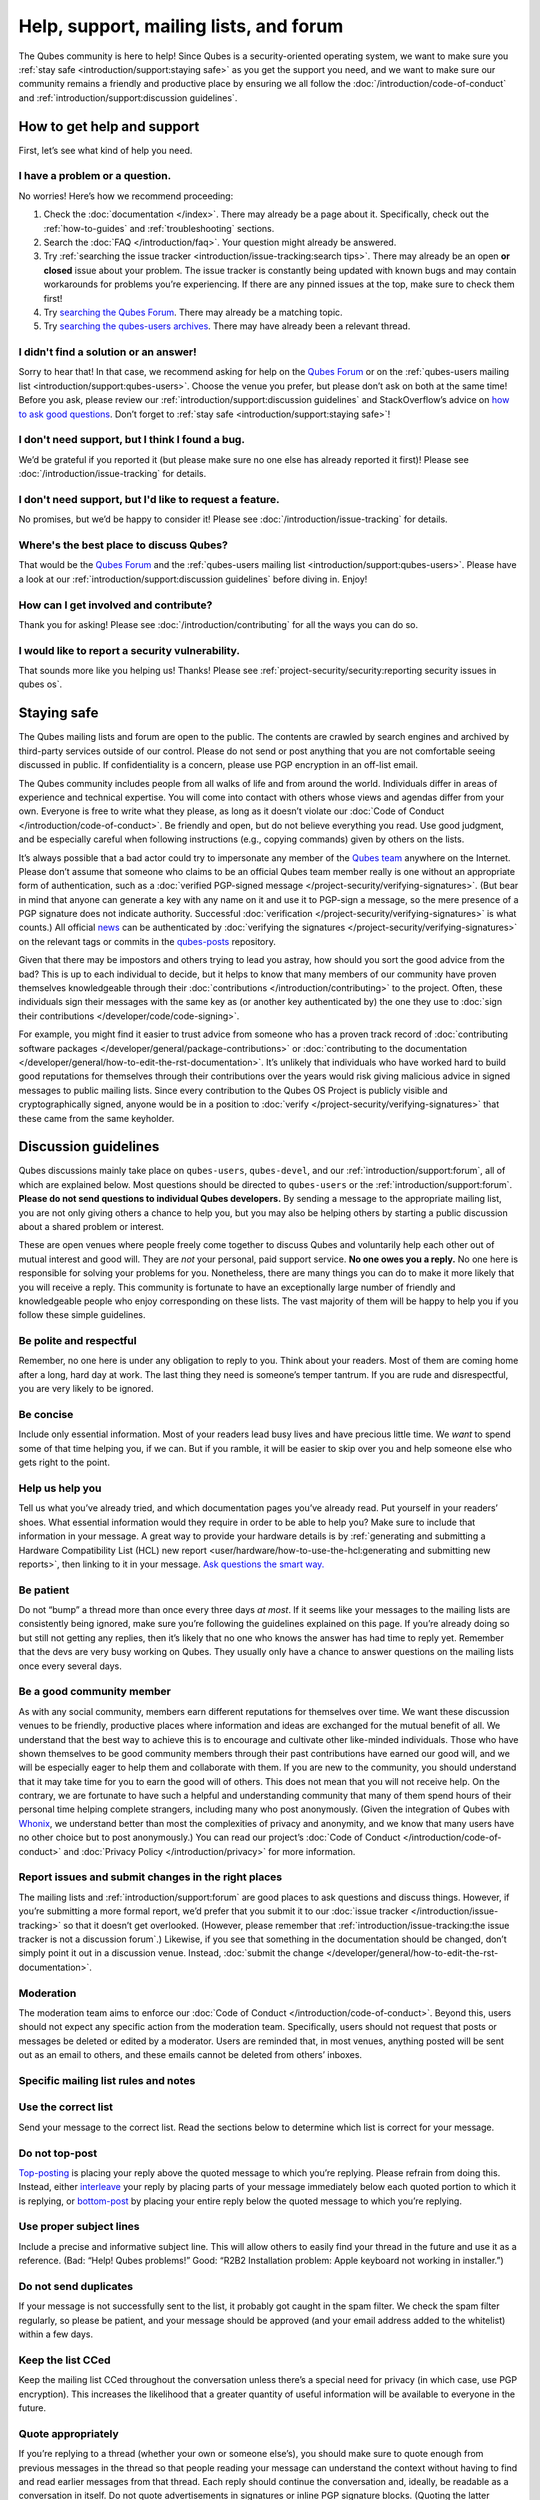 =======================================
Help, support, mailing lists, and forum
=======================================


The Qubes community is here to help! Since Qubes is a security-oriented operating system, we want to make sure you :ref:`stay safe <introduction/support:staying safe>` as you get the support you need, and we want to make sure our community remains a friendly and productive place by ensuring we all follow the :doc:`/introduction/code-of-conduct` and :ref:`introduction/support:discussion guidelines`.

How to get help and support
---------------------------


First, let’s see what kind of help you need.

I have a problem or a question.
^^^^^^^^^^^^^^^^^^^^^^^^^^^^^^^


No worries! Here’s how we recommend proceeding:

1. Check the :doc:`documentation </index>`. There may already be a page about it. Specifically, check out the :ref:`how-to-guides` and :ref:`troubleshooting` sections.

2. Search the :doc:`FAQ </introduction/faq>`. Your question might already be answered.

3. Try :ref:`searching the issue tracker <introduction/issue-tracking:search tips>`. There may already be an open **or closed** issue about your problem. The issue tracker is constantly being updated with known bugs and may contain workarounds for problems you’re experiencing. If there are any pinned issues at the top, make sure to check them first!

4. Try `searching the Qubes Forum <https://forum.qubes-os.org/>`__. There may already be a matching topic.

5. Try `searching the qubes-users archives <https://www.mail-archive.com/qubes-users@googlegroups.com/>`__. There may have already been a relevant thread.



I didn't find a solution or an answer!
^^^^^^^^^^^^^^^^^^^^^^^^^^^^^^^^^^^^^^


Sorry to hear that! In that case, we recommend asking for help on the `Qubes Forum <https://forum.qubes-os.org/>`__ or on the :ref:`qubes-users mailing list <introduction/support:qubes-users>`. Choose the venue you prefer, but please don’t ask on both at the same time! Before you ask, please review our :ref:`introduction/support:discussion guidelines` and StackOverflow’s advice on `how to ask good questions <https://stackoverflow.com/help/how-to-ask>`__. Don’t forget to :ref:`stay safe <introduction/support:staying safe>`!

I don't need support, but I think I found a bug.
^^^^^^^^^^^^^^^^^^^^^^^^^^^^^^^^^^^^^^^^^^^^^^^^


We’d be grateful if you reported it (but please make sure no one else has already reported it first)! Please see :doc:`/introduction/issue-tracking` for details.

I don't need support, but I'd like to request a feature.
^^^^^^^^^^^^^^^^^^^^^^^^^^^^^^^^^^^^^^^^^^^^^^^^^^^^^^^^


No promises, but we’d be happy to consider it! Please see :doc:`/introduction/issue-tracking` for details.

Where's the best place to discuss Qubes?
^^^^^^^^^^^^^^^^^^^^^^^^^^^^^^^^^^^^^^^^


That would be the `Qubes Forum <https://forum.qubes-os.org/>`__ and the :ref:`qubes-users mailing list <introduction/support:qubes-users>`. Please have a look at our :ref:`introduction/support:discussion guidelines` before diving in. Enjoy!

How can I get involved and contribute?
^^^^^^^^^^^^^^^^^^^^^^^^^^^^^^^^^^^^^^


Thank you for asking! Please see :doc:`/introduction/contributing` for all the ways you can do so.

I would like to report a security vulnerability.
^^^^^^^^^^^^^^^^^^^^^^^^^^^^^^^^^^^^^^^^^^^^^^^^


That sounds more like you helping us! Thanks! Please see :ref:`project-security/security:reporting security issues in qubes os`.

Staying safe
------------


The Qubes mailing lists and forum are open to the public. The contents are crawled by search engines and archived by third-party services outside of our control. Please do not send or post anything that you are not comfortable seeing discussed in public. If confidentiality is a concern, please use PGP encryption in an off-list email.

The Qubes community includes people from all walks of life and from around the world. Individuals differ in areas of experience and technical expertise. You will come into contact with others whose views and agendas differ from your own. Everyone is free to write what they please, as long as it doesn’t violate our :doc:`Code of Conduct </introduction/code-of-conduct>`. Be friendly and open, but do not believe everything you read. Use good judgment, and be especially careful when following instructions (e.g., copying commands) given by others on the lists.

It’s always possible that a bad actor could try to impersonate any member of the `Qubes team <https://www.qubes-os.org/team/>`__ anywhere on the Internet. Please don’t assume that someone who claims to be an official Qubes team member really is one without an appropriate form of authentication, such as a :doc:`verified PGP-signed message </project-security/verifying-signatures>`. (But bear in mind that anyone can generate a key with any name on it and use it to PGP-sign a message, so the mere presence of a PGP signature does not indicate authority. Successful :doc:`verification </project-security/verifying-signatures>` is what counts.) All official `news <https://www.qubes-os.org/news/>`__ can be authenticated by :doc:`verifying the signatures </project-security/verifying-signatures>` on the relevant tags or commits in the `qubes-posts <https://github.com/QubesOS/qubes-posts>`__ repository.

Given that there may be impostors and others trying to lead you astray, how should you sort the good advice from the bad? This is up to each individual to decide, but it helps to know that many members of our community have proven themselves knowledgeable through their :doc:`contributions </introduction/contributing>` to the project. Often, these individuals sign their messages with the same key as (or another key authenticated by) the one they use to :doc:`sign their contributions </developer/code/code-signing>`.

For example, you might find it easier to trust advice from someone who has a proven track record of :doc:`contributing software packages </developer/general/package-contributions>` or :doc:`contributing to the documentation </developer/general/how-to-edit-the-rst-documentation>`. It’s unlikely that individuals who have worked hard to build good reputations for themselves through their contributions over the years would risk giving malicious advice in signed messages to public mailing lists. Since every contribution to the Qubes OS Project is publicly visible and cryptographically signed, anyone would be in a position to :doc:`verify </project-security/verifying-signatures>` that these came from the same keyholder.

Discussion guidelines
---------------------


Qubes discussions mainly take place on ``qubes-users``, ``qubes-devel``, and our :ref:`introduction/support:forum`, all of which are explained below. Most questions should be directed to ``qubes-users`` or the :ref:`introduction/support:forum`. **Please do not send questions to individual Qubes developers.** By sending a message to the appropriate mailing list, you are not only giving others a chance to help you, but you may also be helping others by starting a public discussion about a shared problem or interest.

These are open venues where people freely come together to discuss Qubes and voluntarily help each other out of mutual interest and good will. They are *not* your personal, paid support service. **No one owes you a reply.** No one here is responsible for solving your problems for you. Nonetheless, there are many things you can do to make it more likely that you will receive a reply. This community is fortunate to have an exceptionally large number of friendly and knowledgeable people who enjoy corresponding on these lists. The vast majority of them will be happy to help you if you follow these simple guidelines.

Be polite and respectful
^^^^^^^^^^^^^^^^^^^^^^^^


Remember, no one here is under any obligation to reply to you. Think about your readers. Most of them are coming home after a long, hard day at work. The last thing they need is someone’s temper tantrum. If you are rude and disrespectful, you are very likely to be ignored.

Be concise
^^^^^^^^^^


Include only essential information. Most of your readers lead busy lives and have precious little time. We *want* to spend some of that time helping you, if we can. But if you ramble, it will be easier to skip over you and help someone else who gets right to the point.

Help us help you
^^^^^^^^^^^^^^^^


Tell us what you’ve already tried, and which documentation pages you’ve already read. Put yourself in your readers’ shoes. What essential information would they require in order to be able to help you? Make sure to include that information in your message. A great way to provide your hardware details is by :ref:`generating and submitting a Hardware Compatibility List (HCL) new report <user/hardware/how-to-use-the-hcl:generating and submitting new reports>`, then linking to it in your message. `Ask questions the smart way. <https://www.catb.org/esr/faqs/smart-questions.html>`__

Be patient
^^^^^^^^^^


Do not “bump” a thread more than once every three days *at most*. If it seems like your messages to the mailing lists are consistently being ignored, make sure you’re following the guidelines explained on this page. If you’re already doing so but still not getting any replies, then it’s likely that no one who knows the answer has had time to reply yet. Remember that the devs are very busy working on Qubes. They usually only have a chance to answer questions on the mailing lists once every several days.

Be a good community member
^^^^^^^^^^^^^^^^^^^^^^^^^^


As with any social community, members earn different reputations for themselves over time. We want these discussion venues to be friendly, productive places where information and ideas are exchanged for the mutual benefit of all. We understand that the best way to achieve this is to encourage and cultivate other like-minded individuals. Those who have shown themselves to be good community members through their past contributions have earned our good will, and we will be especially eager to help them and collaborate with them. If you are new to the community, you should understand that it may take time for you to earn the good will of others. This does not mean that you will not receive help. On the contrary, we are fortunate to have such a helpful and understanding community that many of them spend hours of their personal time helping complete strangers, including many who post anonymously. (Given the integration of Qubes with `Whonix <https://www.whonix.org/wiki/Qubes>`__, we understand better than most the complexities of privacy and anonymity, and we know that many users have no other choice but to post anonymously.) You can read our project’s :doc:`Code of Conduct </introduction/code-of-conduct>` and :doc:`Privacy Policy </introduction/privacy>` for more information.

Report issues and submit changes in the right places
^^^^^^^^^^^^^^^^^^^^^^^^^^^^^^^^^^^^^^^^^^^^^^^^^^^^


The mailing lists and :ref:`introduction/support:forum` are good places to ask questions and discuss things. However, if you’re submitting a more formal report, we’d prefer that you submit it to our :doc:`issue tracker </introduction/issue-tracking>` so that it doesn’t get overlooked. (However, please remember that :ref:`introduction/issue-tracking:the issue tracker is not a discussion forum`.) Likewise, if you see that something in the documentation should be changed, don’t simply point it out in a discussion venue. Instead, :doc:`submit the change </developer/general/how-to-edit-the-rst-documentation>`.

Moderation
^^^^^^^^^^


The moderation team aims to enforce our :doc:`Code of Conduct </introduction/code-of-conduct>`. Beyond this, users should not expect any specific action from the moderation team. Specifically, users should not request that posts or messages be deleted or edited by a moderator. Users are reminded that, in most venues, anything posted will be sent out as an email to others, and these emails cannot be deleted from others’ inboxes.

Specific mailing list rules and notes
^^^^^^^^^^^^^^^^^^^^^^^^^^^^^^^^^^^^^


Use the correct list
^^^^^^^^^^^^^^^^^^^^


Send your message to the correct list. Read the sections below to determine which list is correct for your message.

Do not top-post
^^^^^^^^^^^^^^^


`Top-posting <https://en.wikipedia.org/wiki/Posting_style#Top-posting>`__ is placing your reply above the quoted message to which you’re replying. Please refrain from doing this. Instead, either `interleave <https://en.wikipedia.org/wiki/Posting_style#Interleaved_style>`__ your reply by placing parts of your message immediately below each quoted portion to which it is replying, or `bottom-post <https://en.wikipedia.org/wiki/Posting_style#Bottom-posting>`__ by placing your entire reply below the quoted message to which you’re replying.

Use proper subject lines
^^^^^^^^^^^^^^^^^^^^^^^^


Include a precise and informative subject line. This will allow others to easily find your thread in the future and use it as a reference. (Bad: “Help! Qubes problems!” Good: “R2B2 Installation problem: Apple keyboard not working in installer.”)

Do not send duplicates
^^^^^^^^^^^^^^^^^^^^^^


If your message is not successfully sent to the list, it probably got caught in the spam filter. We check the spam filter regularly, so please be patient, and your message should be approved (and your email address added to the whitelist) within a few days.

Keep the list CCed
^^^^^^^^^^^^^^^^^^


Keep the mailing list CCed throughout the conversation unless there’s a special need for privacy (in which case, use PGP encryption). This increases the likelihood that a greater quantity of useful information will be available to everyone in the future.

Quote appropriately
^^^^^^^^^^^^^^^^^^^


If you’re replying to a thread (whether your own or someone else’s), you should make sure to quote enough from previous messages in the thread so that people reading your message can understand the context without having to find and read earlier messages from that thread. Each reply should continue the conversation and, ideally, be readable as a conversation in itself. Do not quote advertisements in signatures or inline PGP signature blocks. (Quoting the latter interferes with the ability of programs like Enigmail to properly quote replies thereafter).

English not required
^^^^^^^^^^^^^^^^^^^^


If you do not speak English, you should feel free to post in your own language. However, bear in mind that most members of the list can only read English. You may wish to include an automated translation in your message out of consideration for those readers. If you choose to write in English, please do not apologize for doing so poorly, as it is unnecessary. We understand and will ask for clarification if needed.

Suggestions
^^^^^^^^^^^


While we’re generally open to hearing suggestions for new features, please note that we already have a pretty well defined `roadmap <https://github.com/QubesOS/qubes-issues/milestones>`__, and it’s rather unlikely that we will change our schedule in order to accommodate your request. If there’s a particular feature you’d like to see in Qubes, a much more effective way to make it happen is to contribute a patch that implements it. We happily accept such contributions, provided they meet our standards. Please note, however, that it’s always a good idea to field a discussion of your idea on the ``qubes-devel`` list before putting in a lot of hard work on something that we may not be able or willing to accept.

Google Groups
^^^^^^^^^^^^^


While the mailing lists are implemented as Google Group web forums, a Google account is in no way required, expected, or encouraged. Many discussants (including most members of the Qubes team) treat these lists as conventional `mailing lists <https://en.wikipedia.org/wiki/Electronic_mailing_list>`__, interacting with them solely through plain text email with `MUAs <https://en.wikipedia.org/wiki/Email_client>`__ like `Thunderbird <https://www.thunderbird.net/>`__ and `Mutt <https://www.mutt.org/>`__. The Google Groups service is just free infrastructure, and we :ref:`distrust the infrastructure <introduction/faq:what does it mean to "distrust the infrastructure"?>`. This is why, for example, we encourage discussants to use :doc:`Split GPG </user/security-in-qubes/split-gpg>` to sign all of their messages to the lists, but we do not endorse the use of these Google Groups as web forums. For that, we have a separate, dedicated :ref:`introduction/support:forum`.

Mailing lists
-------------


This section covers each of our individual `mailing lists <https://en.wikipedia.org/wiki/Electronic_mailing_list>`__, with details about the purpose of each list and how to use it. A Google account is **not** required for any of these mailing lists.

qubes-announce
^^^^^^^^^^^^^^


This is a read-only list for those who wish to receive only very important, infrequent messages. Only the core Qubes team can post to this list. Only `Qubes Security Bulletins (QSBs) <https://www.qubes-os.org/security/qsb/>`__, new stable Qubes OS releases, and Qubes OS release end-of-life notices are announced here.

To subscribe, send a blank email to ``qubes-announce+subscribe@googlegroups.com``. (**Note:** A Google account is **not** required. Any email address will work.) To unsubscribe, send a blank email to ``qubes-announce+unsubscribe@googlegroups.com``. This list also has a `traditional mail archive <https://www.mail-archive.com/qubes-announce@googlegroups.com/>`__ and an optional `Google Groups web interface <https://groups.google.com/group/qubes-announce>`__.

qubes-users
^^^^^^^^^^^


This list is for helping users solve various daily problems with Qubes OS. Examples of topics or questions suitable for this list include:

- `HCL <https://www.qubes-os.org/hcl/>`__ reports

- Installation problems

- Hardware compatibility problems

- Questions of the form: “How do I…?”



Please try searching both the Qubes website and the archives of the mailing lists before sending a question. In addition, please make sure that you have read and understood the following basic documentation prior to posting to the list:

- The :doc:`Installation Guide </user/downloading-installing-upgrading/installation-guide>`, :doc:`System Requirements </user/hardware/system-requirements>`, and `HCL <https://www.qubes-os.org/hcl/>`__ (for problems related to installing Qubes OS)

- The :ref:`User FAQ <introduction/faq:users>`

- The :doc:`documentation </index>` (for questions about how to use Qubes OS)



You must be subscribed in order to post to this list. To subscribe, send a blank email to ``qubes-users+subscribe@googlegroups.com``. (**Note:** A Google account is **not** required. Any email address will work.) To post a message to the list, address your email to ``qubes-users@googlegroups.com``. If your post does not appear immediately, please allow time for moderation to occur. To unsubscribe, send a blank email to ``qubes-users+unsubscribe@googlegroups.com``. This list also has a `traditional mail archive <https://www.mail-archive.com/qubes-users@googlegroups.com/>`__ and an optional `Google Groups web interface <https://groups.google.com/group/qubes-users>`__.

qubes-devel
^^^^^^^^^^^


This list is primarily intended for people who are interested in contributing to Qubes or who are willing to learn more about its architecture and implementation. Examples of topics and questions suitable for this list include:

- Questions about why we made certain architecture or implementation decisions.

  - For example: “Why did you implement XYZ this way and not the other way?”



- Questions about code layout and where code is for certain functionality.

- Discussions about proposed new features, patches, etc.

  - For example: “I would like to implement feature XYZ.”



- Contributed code and patches.

- Security discussions which are relevant to Qubes in some way.



You must be subscribed in order to post to this list. To subscribe, send a blank email to ``qubes-devel+subscribe@googlegroups.com``. (**Note:** A Google account is **not** required. Any email address will work.) To post a message to the list, address your email to ``qubes-devel@googlegroups.com``. If your post does not appear immediately, please allow time for moderation to occur. To unsubscribe, send a blank email to ``qubes-devel+unsubscribe@googlegroups.com``. This list also has a `traditional mail archive <https://www.mail-archive.com/qubes-devel@googlegroups.com/>`__ and an optional `Google Groups web interface <https://groups.google.com/group/qubes-devel>`__.

qubes-project
^^^^^^^^^^^^^


This list is for non-technical discussion and coordination around the Qubes OS project.

Examples of topics or questions suitable for this list include:

- Participation (talks, workshops, etc.) at upcoming events

- Project funding applications and strategies

- FOSS governance discussions

- Most Github issues tagged `business <https://github.com/QubesOS/qubes-issues/issues?q=is%3Aopen+is%3Aissue+label%3Abusiness>`__ or `project management <https://github.com/QubesOS/qubes-issues/issues?q=is%3Aopen+is%3Aissue+label%3A%22project+management%22>`__



You must be subscribed in order to post to this list. To subscribe, send a blank email to ``qubes-project+subscribe@googlegroups.com``. (**Note:** A Google account is **not** required. Any email address will work.) To post a message to the list, address your email to ``qubes-project@googlegroups.com``. If your post does not appear immediately, please allow time for moderation to occur. To unsubscribe, send a blank email to ``qubes-project+unsubscribe@googlegroups.com``. This list also has a `traditional mail archive <https://www.mail-archive.com/qubes-project@googlegroups.com/>`__ and an optional `Google Groups web interface <https://groups.google.com/group/qubes-project>`__.

qubes-translation
^^^^^^^^^^^^^^^^^


This list is for discussion around the localization and translation of Qubes OS, its documentation, and the website.

Examples of topics or questions suitable for this list include:

- Questions about or issues with `Transifex <https://www.transifex.com/>`__, the translation platform we use

- Who is managing localization for a given language

- Most Github issues tagged `localization <https://github.com/QubesOS/qubes-issues/issues?utf8=%E2%9C%93&q=is%3Aissue%20is%3Aopen%20label%3Alocalization>`__



You must be subscribed in order to post to this list. To subscribe, send a blank email to ``qubes-translation+subscribe@googlegroups.com``. (**Note:** A Google account is **not** required. Any email address will work.) To post a message to the list, address your email to ``qubes-translation@googlegroups.com``. If your post does not appear immediately, please allow time for moderation to occur. To unsubscribe, send a blank email to ``qubes-translation+unsubscribe@googlegroups.com``. This list also has an optional `Google Groups web interface <https://groups.google.com/group/qubes-translation>`__.

Forum
-----


The official `Qubes Forum <https://forum.qubes-os.org>`__ is a place where you can ask questions, get help, share tips and experiences, and more! For a long time, members of our community have sought a privacy-respecting forum experience with modern features that traditional mailing lists do not support. The open-source `Discourse <https://www.discourse.org/>`__ platform fills this need for us, as it does for many other open-source projects.

Why was this forum created?
^^^^^^^^^^^^^^^^^^^^^^^^^^^


Previously, the only option for a forum-like experience was to interact with our mailing lists via Google Groups, but we understand all too well that the privacy implications and user experience were unacceptable for many members of our community, especially with the recent addition of a sign-in requirement to view threads. Many of you value the lower barrier to entry, organization, ease-of-use, and modern social features that today’s forums support. Moreover, Discourse `features email integration <https://forum.qubes-os.org/t/using-the-forum-via-email/533>`__ for those who still prefer the traditional mailing list format.

How is this different from our mailing lists?
^^^^^^^^^^^^^^^^^^^^^^^^^^^^^^^^^^^^^^^^^^^^^


To be clear, this is *not* a replacement for the mailing lists. This forum is simply an *additional* place for discussion. Certain types of discussions naturally lend themselves more to mailing lists or to forums, and different types of users prefer different venues. We’ve heard from some users who find the mailing lists to be a bit intimidating or who may feel that their message isn’t important enough to merit creating a new email that lands in thousands of inboxes. Others want more selective control over topic notifications. Some users simply appreciate the ability to add a “reaction” to a message instead of having to add an entirely new reply. Whatever your reasons, it’s up to you to decide where and how you want to join the conversation.

Does this split the community?
^^^^^^^^^^^^^^^^^^^^^^^^^^^^^^


Many open-source projects (such as Fedora and Debian) have both mailing lists and forums (and additional discussion venues). In fact, the Qubes OS Project already had non-mailing-list discussion venues such as `Reddit <https://www.reddit.com/r/Qubes/>`__ before this forum was introduced. We believe that this additional venue fosters the continued growth of community participation and improves everyone’s experience. In addition, we fully expect that many community members – especially the most active ones – will choose to participate in both venues. (Again, for those who still prefer interacting via email, `Discourse supports that too <https://forum.qubes-os.org/t/using-the-forum-via-email/533>`__!)

Social media
------------


The Qubes OS Project has a presence on the following social media platforms:

- `Twitter <https://twitter.com/QubesOS>`__

- `Mastodon <https://mastodon.social/@QubesOS>`__

- `Reddit <https://www.reddit.com/r/Qubes/>`__

- `Facebook <https://www.facebook.com/QubesOS/>`__

- `LinkedIn <https://www.linkedin.com/company/qubes-os/>`__



Generally speaking, these are not intended to be primary support venues. (Those would be :ref:`introduction/support:qubes-users` and the :ref:`introduction/support:forum`.) Rather, these are primarily intended to be a way to more widely disseminate items published on the `news <https://www.qubes-os.org/news/>`__ page. If you use one of these platforms, you may find it convenient to follow the Qubes OS Project there as a way of receiving Qubes news.

Chat
----


If you’d like to chat, join us on

- the ``#qubes`` channel on ``irc.libera.chat`` or

- the ``#qubes:invisiblethingslab.com`` matrix channel.



these two should be linked/bridged, but for technical reasons currently are not.

Unofficial venues
-----------------


If you find another venue on the Internet that is not listed above, it is **unofficial**, which means that the Qubes team does **not** monitor or moderate it. Please be especially careful in unofficial venues.

(**Note:** If a Qubes team member discovers the venue and decides to pop in, that should not be taken as a commitment to monitor or moderate the venue. It still remains unofficial. Also, please make sure someone claiming to be a Qubes team member really is one. It could be an impostor!)
